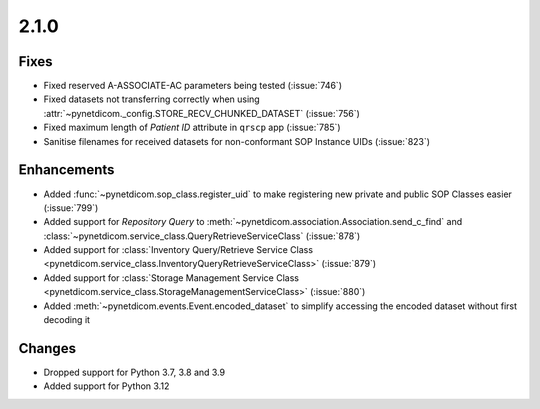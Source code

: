 .. _v2.1.0:

2.1.0
=====

Fixes
.....

* Fixed reserved A-ASSOCIATE-AC parameters being tested (:issue:`746`)
* Fixed datasets not transferring correctly when using
  :attr:`~pynetdicom._config.STORE_RECV_CHUNKED_DATASET` (:issue:`756`)
* Fixed maximum length of *Patient ID* attribute in ``qrscp`` app (:issue:`785`)
* Sanitise filenames for received datasets for non-conformant SOP Instance
  UIDs (:issue:`823`)

Enhancements
............

* Added :func:`~pynetdicom.sop_class.register_uid` to make registering new
  private and public SOP Classes easier (:issue:`799`)
* Added support for *Repository Query* to
  :meth:`~pynetdicom.association.Association.send_c_find` and
  :class:`~pynetdicom.service_class.QueryRetrieveServiceClass` (:issue:`878`)
* Added support for :class:`Inventory Query/Retrieve Service Class
  <pynetdicom.service_class.InventoryQueryRetrieveServiceClass>` (:issue:`879`)
* Added support for :class:`Storage Management Service Class
  <pynetdicom.service_class.StorageManagementServiceClass>` (:issue:`880`)
* Added :meth:`~pynetdicom.events.Event.encoded_dataset` to simplify accessing
  the encoded dataset without first decoding it

Changes
.......

* Dropped support for Python 3.7, 3.8 and 3.9
* Added support for Python 3.12
